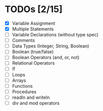 
* TODOs [2/15]

- [X] Variable Assignment
- [X] Multiple Statements
- [ ] Variable Declarations (without type spec)
- [ ] Comments
- [ ] Data Types (Integer, String, Boolean)
- [ ] Boolean (true/false)
- [ ] Boolean Operators (and, or, not)
- [ ] Relational Operators
- [ ] If
- [ ] Loops
- [ ] Arrays
- [ ] Functions
- [ ] Procedures
- [ ] readln and writeln
- [ ] div and mod operators
